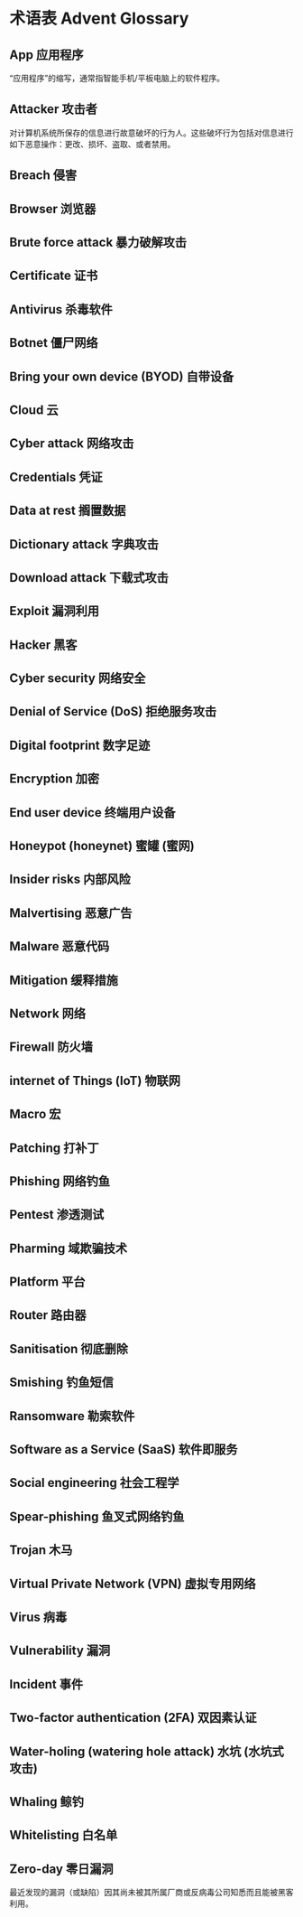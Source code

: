 * 术语表 Advent Glossary
** App 应用程序
   “应用程序”的缩写，通常指智能手机/平板电脑上的软件程序。
** Attacker 攻击者
   对计算机系统所保存的信息进行故意破坏的行为人。这些破坏行为包括对信息进行如下恶意操作：更改、损坏、盗取、或者禁用。
** Breach 侵害
** Browser 浏览器
** Brute force attack 暴力破解攻击
** Certificate 证书
** Antivirus 杀毒软件
** Botnet 僵尸网络
** Bring your own device (BYOD) 自带设备
** Cloud 云
** Cyber attack 网络攻击
** Credentials 凭证
** Data at rest 搁置数据
** Dictionary attack 字典攻击
** Download attack 下载式攻击
** Exploit 漏洞利用
** Hacker 黑客
** Cyber security 网络安全
** Denial of Service (DoS) 拒绝服务攻击
** Digital footprint 数字足迹
** Encryption 加密
** End user device 终端用户设备
** Honeypot (honeynet) 蜜罐 (蜜网)
** Insider risks 内部风险
** Malvertising 恶意广告
** Malware 恶意代码
** Mitigation 缓释措施
** Network 网络
** Firewall 防火墙
** internet of Things (loT) 物联网
** Macro 宏
** Patching 打补丁
** Phishing 网络钓鱼
** Pentest 渗透测试
** Pharming 域欺骗技术
** Platform 平台
** Router 路由器
** Sanitisation 彻底删除
** Smishing 钓鱼短信
** Ransomware 勒索软件
** Software as a Service (SaaS) 软件即服务
** Social engineering 社会工程学
** Spear-phishing 鱼叉式网络钓鱼
** Trojan 木马
** Virtual Private Network (VPN) 虚拟专用网络
** Virus 病毒
** Vulnerability 漏洞
** Incident 事件
** Two-factor authentication (2FA) 双因素认证
** Water-holing (watering hole attack) 水坑 (水坑式攻击)
** Whaling 鲸钓
** Whitelisting 白名单
** Zero-day 零日漏洞
   最近发现的漏洞（或缺陷）因其尚未被其所属厂商或反病毒公司知悉而且能被黑客利用。
